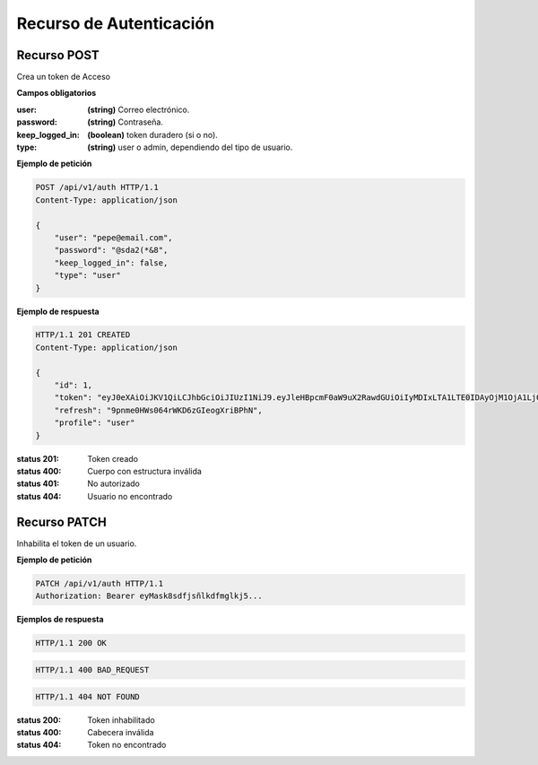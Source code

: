 ==========================
 Recurso de Autenticación
==========================

Recurso POST
------------
.. http:post:: /api/v1/auth

Crea un token de Acceso

**Campos obligatorios**

:user: **(string)** Correo electrónico.
:password: **(string)** Contraseña.
:keep_logged_in: **(boolean)** token duradero (si o no). 
:type: **(string)** user o admin, dependiendo del tipo de usuario.

**Ejemplo de petición**

.. sourcecode:: http

    POST /api/v1/auth HTTP/1.1
    Content-Type: application/json

    {
        "user": "pepe@email.com",
        "password": "@sda2(*&8",
        "keep_logged_in": false,
        "type": "user"
    }

**Ejemplo de respuesta**

.. sourcecode:: http

    HTTP/1.1 201 CREATED
    Content-Type: application/json

    {
        "id": 1,
        "token": "eyJ0eXAiOiJKV1QiLCJhbGciOiJIUzI1NiJ9.eyJleHBpcmF0aW9uX2RawdGUiOiIyMDIxLTA1LTE0IDAyOjM1OjA1LjQ5OTYzOSIsImVtYWlsIjoiYWRtaW5AeW9wbWFpbC5jb20iLCJ0eXBlIjoiYWRtaW4iLCJyZWZyZXNoIjoiOXBubWUwSFdzMDY0cldLRDZ6R0llb2dYcmlCUGhOIn0.s9v3D4JV2QHGnJJ35E72przDZBILSl4s7S3BmOhAvZ4",
        "refresh": "9pnme0HWs064rWKD6zGIeogXriBPhN",
        "profile": "user"
    }

:status 201: Token creado
:status 400: Cuerpo con estructura inválida
:status 401: No autorizado
:status 404: Usuario no encontrado

Recurso PATCH
------------
.. http:patch:: /api/v1/auth

Inhabilita el token de un usuario.

**Ejemplo de petición**

.. sourcecode:: http

    PATCH /api/v1/auth HTTP/1.1
    Authorization: Bearer eyMask8sdfjsñlkdfmglkj5...

**Ejemplos de respuesta**

.. sourcecode:: http

    HTTP/1.1 200 OK

.. sourcecode:: http

    HTTP/1.1 400 BAD_REQUEST

.. sourcecode:: http

    HTTP/1.1 404 NOT FOUND

:status 200: Token inhabilitado
:status 400: Cabecera inválida
:status 404: Token no encontrado